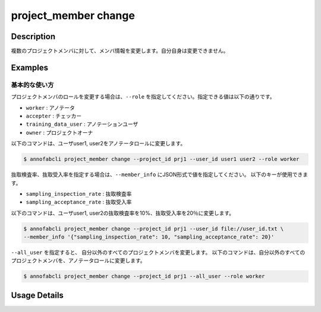 =================================
project_member change
=================================

Description
=================================

複数のプロジェクトメンバに対して、メンバ情報を変更します。自分自身は変更できません。


Examples
=================================

基本的な使い方
--------------------------
プロジェクトメンバのロールを変更する場合は、``--role`` を指定してください。指定できる値は以下の通りです。

* ``worker`` : アノテータ
* ``accepter`` : チェッカー
* ``training_data_user`` : アノテーションユーザ
* ``owner`` : プロジェクトオーナ


以下のコマンドは、ユーザuser1, user2をアノテータロールに変更します。

.. code-block::

    $ annofabcli project_member change --project_id prj1 --user_id user1 user2 --role worker


抜取検査率、抜取受入率を指定する場合は、``--member_info`` にJSON形式で値を指定してください。
以下のキーが使用できます。

* ``sampling_inspection_rate`` : 抜取検査率
* ``sampling_acceptance_rate`` : 抜取受入率

以下のコマンドは、ユーザuser1, user2の抜取検査率を10%、抜取受入率を20％に変更します。

.. code-block::
    
    $ annofabcli project_member change --project_id prj1 --user_id file://user_id.txt \
    --member_info '{"sampling_inspection_rate": 10, "sampling_acceptance_rate": 20}'


``--all_user`` を指定すると、 自分以外のすべてのプロジェクトメンバを変更します。
以下のコマンドは、自分以外のすべてのプロジェクトメンバを、アノテータロールに変更します。

.. code-block::

    $ annofabcli project_member change --project_id prj1 --all_user --role worker

Usage Details
=================================

.. argparse::
   :ref: annofabcli.project_member.change_project_members.add_parser
   :prog: annofabcli project_member change
   :nosubcommands:
   :nodefaultconst:
